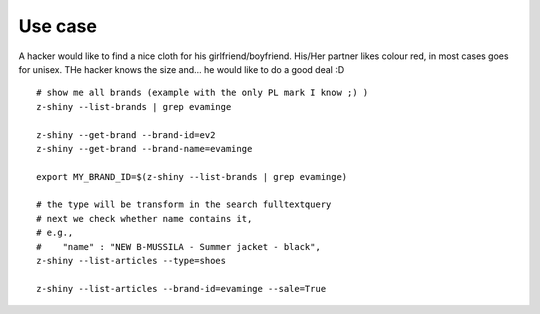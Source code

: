 

Use case
-----------

A hacker would like to find a nice cloth for his girlfriend/boyfriend. His/Her partner likes colour red, 
in most cases goes for unisex. THe hacker knows the size and... he would like to do a good deal :D


:: 


	# show me all brands (example with the only PL mark I know ;) )
	z-shiny --list-brands | grep evaminge 

	z-shiny --get-brand --brand-id=ev2
	z-shiny --get-brand --brand-name=evaminge

	export MY_BRAND_ID=$(z-shiny --list-brands | grep evaminge)

	# the type will be transform in the search fulltextquery
	# next we check whether name contains it, 
	# e.g.,
	#    "name" : "NEW B-MUSSILA - Summer jacket - black",
	z-shiny --list-articles --type=shoes

	z-shiny --list-articles --brand-id=evaminge --sale=True



